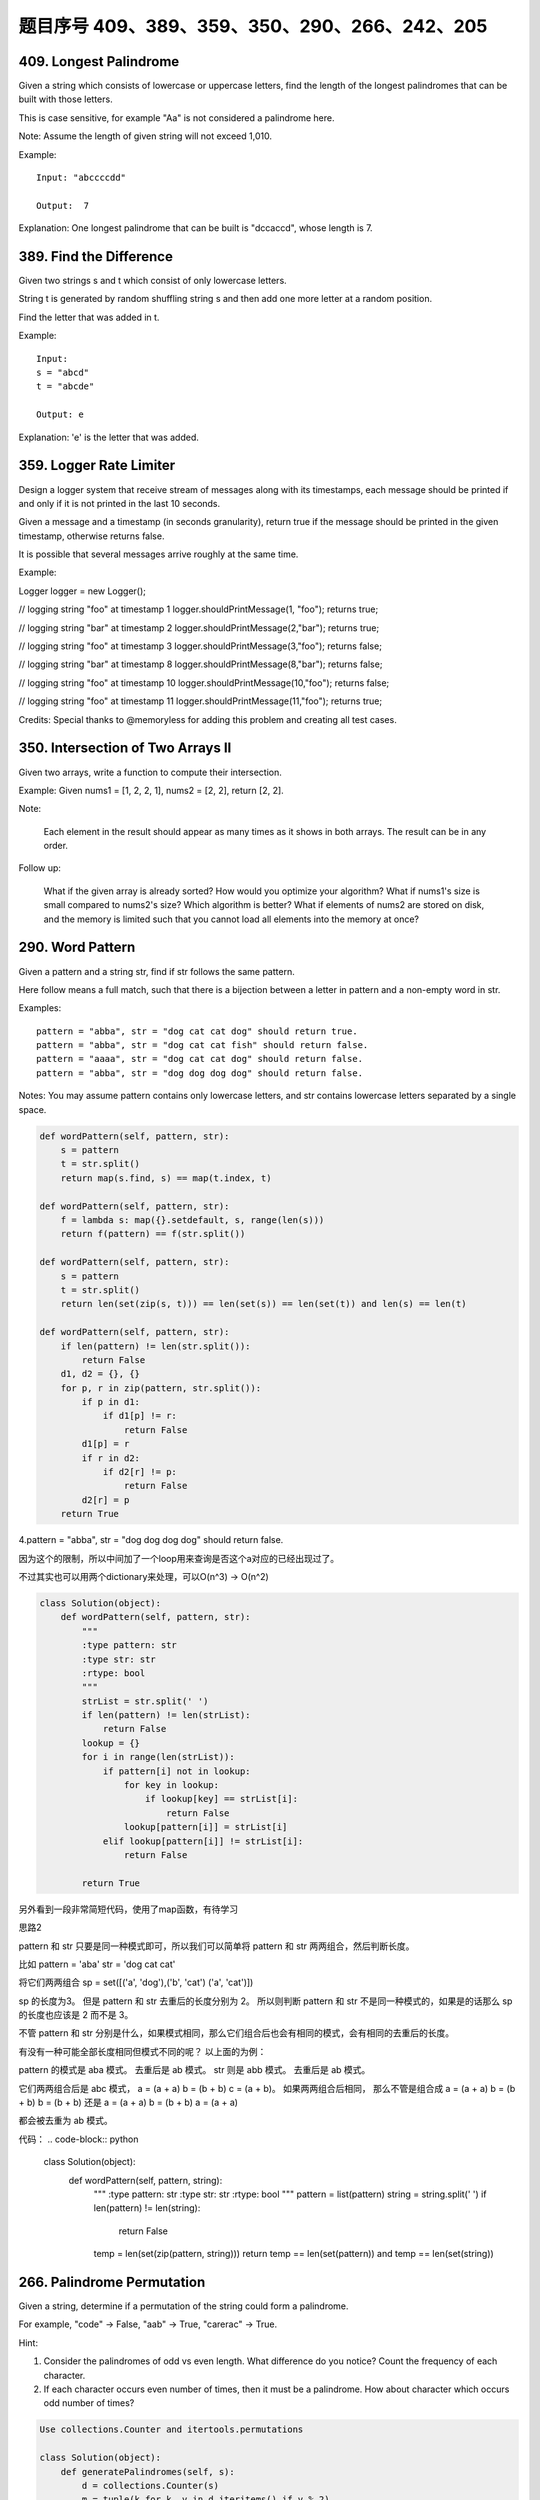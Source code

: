 题目序号 409、389、359、350、290、266、242、205
============================================================


409. Longest Palindrome
-----------------------

Given a string which consists of lowercase or uppercase letters, find the length of the longest palindromes that can be built with those letters.

This is case sensitive, for example "Aa" is not considered a palindrome here.

Note:
Assume the length of given string will not exceed 1,010.

Example:
::
    Input: "abccccdd"

    Output:  7

Explanation:
One longest palindrome that can be built is "dccaccd", whose length is 7.



389. Find the Difference
------------------------


Given two strings s and t which consist of only lowercase letters.

String t is generated by random shuffling string s and then add one more letter at a random position.

Find the letter that was added in t.

Example:
::
    Input:
    s = "abcd"
    t = "abcde"

    Output: e

Explanation:
'e' is the letter that was added.



359. Logger Rate Limiter
------------------------

Design a logger system that receive stream of messages along with its timestamps, each message should be printed if and only if it is not printed in the last 10 seconds.

Given a message and a timestamp (in seconds granularity), return true if the message should be printed in the given timestamp, otherwise returns false.

It is possible that several messages arrive roughly at the same time.

Example:

Logger logger = new Logger();

// logging string "foo" at timestamp 1
logger.shouldPrintMessage(1, "foo"); returns true; 

// logging string "bar" at timestamp 2
logger.shouldPrintMessage(2,"bar"); returns true;

// logging string "foo" at timestamp 3
logger.shouldPrintMessage(3,"foo"); returns false;

// logging string "bar" at timestamp 8
logger.shouldPrintMessage(8,"bar"); returns false;

// logging string "foo" at timestamp 10
logger.shouldPrintMessage(10,"foo"); returns false;

// logging string "foo" at timestamp 11
logger.shouldPrintMessage(11,"foo"); returns true;

Credits:
Special thanks to @memoryless for adding this problem and creating all test cases.



350. Intersection of Two Arrays II
----------------------------------


Given two arrays, write a function to compute their intersection.

Example:
Given nums1 = [1, 2, 2, 1], nums2 = [2, 2], return [2, 2].

Note:

    Each element in the result should appear as many times as it shows in both arrays.
    The result can be in any order.

Follow up:

    What if the given array is already sorted? How would you optimize your algorithm?
    What if nums1's size is small compared to nums2's size? Which algorithm is better?
    What if elements of nums2 are stored on disk, and the memory is limited such that you cannot load all elements into the memory at once?



290. Word Pattern
-----------------



Given a pattern and a string str, find if str follows the same pattern.

Here follow means a full match, such that there is a bijection between a letter in pattern and a non-empty word in str.

Examples:
::
    pattern = "abba", str = "dog cat cat dog" should return true.
    pattern = "abba", str = "dog cat cat fish" should return false.
    pattern = "aaaa", str = "dog cat cat dog" should return false.
    pattern = "abba", str = "dog dog dog dog" should return false.

Notes:
You may assume pattern contains only lowercase letters, and str contains lowercase letters separated by a single space.



.. code-block:: python

    def wordPattern(self, pattern, str):
        s = pattern
        t = str.split()
        return map(s.find, s) == map(t.index, t)

    def wordPattern(self, pattern, str):
        f = lambda s: map({}.setdefault, s, range(len(s)))
        return f(pattern) == f(str.split())
        
    def wordPattern(self, pattern, str):
        s = pattern
        t = str.split()
        return len(set(zip(s, t))) == len(set(s)) == len(set(t)) and len(s) == len(t)   
        
    def wordPattern(self, pattern, str):
        if len(pattern) != len(str.split()):
            return False
        d1, d2 = {}, {}
        for p, r in zip(pattern, str.split()):
            if p in d1:
                if d1[p] != r:
                    return False
            d1[p] = r
            if r in d2:
                if d2[r] != p:
                    return False
            d2[r] = p
        return True 



4.pattern = "abba", str = "dog dog dog dog" should return false.

因为这个的限制，所以中间加了一个loop用来查询是否这个a对应的已经出现过了。

不过其实也可以用两个dictionary来处理，可以O(n^3) -> O(n^2)


.. code-block:: python

    class Solution(object):
        def wordPattern(self, pattern, str):
            """
            :type pattern: str
            :type str: str
            :rtype: bool
            """
            strList = str.split(' ')
            if len(pattern) != len(strList):
                return False
            lookup = {}
            for i in range(len(strList)):
                if pattern[i] not in lookup:
                    for key in lookup:
                        if lookup[key] == strList[i]:
                            return False
                    lookup[pattern[i]] = strList[i]
                elif lookup[pattern[i]] != strList[i]:
                    return False
                    
            return True



另外看到一段非常简短代码，使用了map函数，有待学习


思路2

pattern 和 str 只要是同一种模式即可，所以我们可以简单将 pattern 和 str 两两组合，然后判断长度。

比如 pattern = 'aba' str = 'dog cat cat'

将它们两两组合
sp = set([('a', 'dog'),('b', 'cat') ('a', 'cat')])

sp 的长度为3。
但是 pattern 和 str 去重后的长度分别为 2。 所以则判断 pattern 和 str 不是同一种模式的，如果是的话那么 sp 的长度也应该是 2 而不是 3。 

不管 pattern 和 str 分别是什么，如果模式相同，那么它们组合后也会有相同的模式，会有相同的去重后的长度。

有没有一种可能全部长度相同但模式不同的呢？
以上面的为例：

pattern 的模式是 aba 模式。 去重后是 ab 模式。
str         则是 abb 模式。 去重后是 ab 模式。

它们两两组合后是 abc 模式， a = (a + a) b = (b + b) c = (a + b)。
如果两两组合后相同，
那么不管是组合成 
a = (a + a) b = (b + b) b = (b + b)
还是
a = (a + a) b = (b + b) a = (a + a)

都会被去重为 ab 模式。


代码：
.. code-block:: python

    class Solution(object):
        def wordPattern(self, pattern, string):
            """
            :type pattern: str
            :type str: str
            :rtype: bool
            """
            pattern = list(pattern)
            string = string.split(' ')
            if len(pattern) != len(string):
                return False
            temp = len(set(zip(pattern, string)))
            return temp == len(set(pattern)) and temp == len(set(string))


266. Palindrome Permutation
---------------------------


Given a string, determine if a permutation of the string could form a palindrome.

For example,
"code" -> False, "aab" -> True, "carerac" -> True.

Hint:

#. Consider the palindromes of odd vs even length. What difference do you notice? Count the frequency of each character.
#. If each character occurs even number of times, then it must be a palindrome. How about character which occurs odd number of times?


.. code-block:: python
    
    Use collections.Counter and itertools.permutations

    class Solution(object):
        def generatePalindromes(self, s):
            d = collections.Counter(s)
            m = tuple(k for k, v in d.iteritems() if v % 2)
            p = ''.join(k*(v/2) for k, v in d.iteritems())
            return [''.join(i + m + i[::-1]) for i in set(itertools.permutations(p))] if len(m) < 2 else [] 


.. code-block:: python

    def canPermutePalindrome(self, s):
        dic = {}
        for item in s:
            dic[item] = dic.get(item, 0) + 1
        # return sum(v % 2 for v in dic.values()) < 2
        count1 = 0
        for val in dic.values():
            if val % 2 == 1:
                count1 += 1
            if count1 > 1:
                return False
        return True 


242. Valid Anagram
------------------


Given two strings s and t, write a function to determine if t is an anagram of s.

For example,
s = "anagram", t = "nagaram", return true.
s = "rat", t = "car", return false.

Note:
You may assume the string contains only lowercase alphabets.

Follow up:
What if the inputs contain unicode characters? How would you adapt your solution to such case?


.. code-block:: python

    def isAnagram1(self, s, t):
        dic1, dic2 = {}, {}
        for item in s:
            dic1[item] = dic1.get(item, 0) + 1
        for item in t:
            dic2[item] = dic2.get(item, 0) + 1
        return dic1 == dic2
        
    def isAnagram2(self, s, t):
        dic1, dic2 = [0]*26, [0]*26
        for item in s:
            dic1[ord(item)-ord('a')] += 1
        for item in t:
            dic2[ord(item)-ord('a')] += 1
        return dic1 == dic2
        
    def isAnagram3(self, s, t):
        return sorted(s) == sorted(t)   


205. Isomorphic Strings
-----------------------


Given two strings s and t, determine if they are isomorphic.

Two strings are isomorphic if the characters in s can be replaced to get t.

All occurrences of a character must be replaced with another character while preserving the order of characters. No two characters may map to the same character but a character may map to itself.

For example
::
    Given "egg", "add", return true.

    Given "foo", "bar", return false.

    Given "paper", "title", return true.

Note:
You may assume both s and t have the same length.

.. code-block:: python

    def isIsomorphic1(self, s, t):
        d1, d2 = {}, {}
        for i, val in enumerate(s):
            d1[val] = d1.get(val, []) + [i]
        for i, val in enumerate(t):
            d2[val] = d2.get(val, []) + [i]
        return sorted(d1.values()) == sorted(d2.values())
            
    def isIsomorphic2(self, s, t):
        d1, d2 = [[] for _ in xrange(256)], [[] for _ in xrange(256)]
        for i, val in enumerate(s):
            d1[ord(val)].append(i)
        for i, val in enumerate(t):
            d2[ord(val)].append(i)
        return sorted(d1) == sorted(d2)
        
    def isIsomorphic3(self, s, t):
        return len(set(zip(s, t))) == len(set(s)) == len(set(t))
        
    def isIsomorphic4(self, s, t): 
        return [s.find(i) for i in s] == [t.find(j) for j in t]
        
    def isIsomorphic5(self, s, t):
        return map(s.find, s) == map(t.find, t)

    def isIsomorphic(self, s, t):
        d1, d2 = [0 for _ in xrange(256)], [0 for _ in xrange(256)]
        for i in xrange(len(s)):
            if d1[ord(s[i])] != d2[ord(t[i])]:
                return False
            d1[ord(s[i])] = i+1
            d2[ord(t[i])] = i+1
        return True
        
